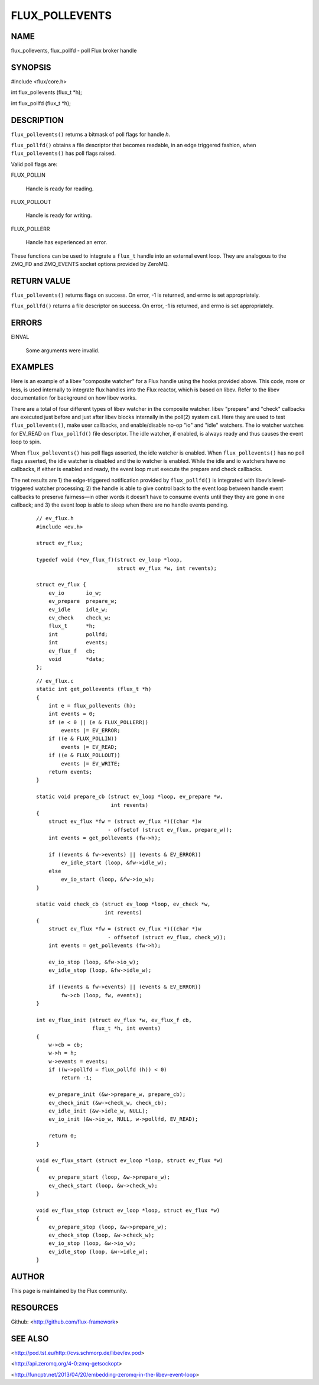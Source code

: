 ===============
FLUX_POLLEVENTS
===============


NAME
====

flux_pollevents, flux_pollfd - poll Flux broker handle

SYNOPSIS
========

#include <flux/core.h>

int flux_pollevents (flux_t \*h);

int flux_pollfd (flux_t \*h);

DESCRIPTION
===========

``flux_pollevents()`` returns a bitmask of poll flags for handle *h*.

``flux_pollfd()`` obtains a file descriptor that becomes readable, in an edge triggered fashion, when ``flux_pollevents()`` has poll flags raised.

Valid poll flags are:

FLUX_POLLIN

   Handle is ready for reading.

FLUX_POLLOUT

   Handle is ready for writing.

FLUX_POLLERR

   Handle has experienced an error.

These functions can be used to integrate a ``flux_t`` handle into an external event loop. They are analogous to the ZMQ_FD and ZMQ_EVENTS socket options provided by ZeroMQ.

RETURN VALUE
============

``flux_pollevents()`` returns flags on success. On error, -1 is returned, and errno is set appropriately.

``flux_pollfd()`` returns a file descriptor on success. On error, -1 is returned, and errno is set appropriately.

ERRORS
======

EINVAL

   Some arguments were invalid.

EXAMPLES
========

Here is an example of a libev "composite watcher" for a Flux handle using the hooks provided above. This code, more or less, is used internally to integrate flux handles into the Flux reactor, which is based on libev. Refer to the libev documentation for background on how libev works.

There are a total of four different types of libev watcher in the composite watcher. libev "prepare" and "check" callbacks are executed just before and just after libev blocks internally in the poll(2) system call. Here they are used to test ``flux_pollevents()``, make user callbacks, and enable/disable no-op "io" and "idle" watchers. The io watcher watches for EV_READ on ``flux_pollfd()`` file descriptor. The idle watcher, if enabled, is always ready and thus causes the event loop to spin.

When ``flux_pollevents()`` has poll flags asserted, the idle watcher is enabled. When ``flux_pollevents()`` has no poll flags asserted, the idle watcher is disabled and the io watcher is enabled. While the idle and io watchers have no callbacks, if either is enabled and ready, the event loop must execute the prepare and check callbacks.

The net results are 1) the edge-triggered notification provided by ``flux_pollfd()`` is integrated with libev’s level-triggered watcher processing; 2) the handle is able to give control back to the event loop between handle event callbacks to preserve fairness—in other words it doesn’t have to consume events until they they are gone in one callback; and 3) the event loop is able to sleep when there are no handle events pending.

   ::

      // ev_flux.h
      #include <ev.h>

      struct ev_flux;

      typedef void (*ev_flux_f)(struct ev_loop *loop,
                                struct ev_flux *w, int revents);

      struct ev_flux {
          ev_io       io_w;
          ev_prepare  prepare_w;
          ev_idle     idle_w;
          ev_check    check_w;
          flux_t      *h;
          int         pollfd;
          int         events;
          ev_flux_f   cb;
          void        *data;
      };

..

   ::

      // ev_flux.c
      static int get_pollevents (flux_t *h)
      {
          int e = flux_pollevents (h);
          int events = 0;
          if (e < 0 || (e & FLUX_POLLERR))
              events |= EV_ERROR;
          if ((e & FLUX_POLLIN))
              events |= EV_READ;
          if ((e & FLUX_POLLOUT))
              events |= EV_WRITE;
          return events;
      }

      static void prepare_cb (struct ev_loop *loop, ev_prepare *w,
                              int revents)
      {
          struct ev_flux *fw = (struct ev_flux *)((char *)w
                             - offsetof (struct ev_flux, prepare_w));
          int events = get_pollevents (fw->h);

          if ((events & fw->events) || (events & EV_ERROR))
              ev_idle_start (loop, &fw->idle_w);
          else
              ev_io_start (loop, &fw->io_w);
      }

      static void check_cb (struct ev_loop *loop, ev_check *w,
                            int revents)
      {
          struct ev_flux *fw = (struct ev_flux *)((char *)w
                             - offsetof (struct ev_flux, check_w));
          int events = get_pollevents (fw->h);

          ev_io_stop (loop, &fw->io_w);
          ev_idle_stop (loop, &fw->idle_w);

          if ((events & fw->events) || (events & EV_ERROR))
              fw->cb (loop, fw, events);
      }

      int ev_flux_init (struct ev_flux *w, ev_flux_f cb,
                        flux_t *h, int events)
      {
          w->cb = cb;
          w->h = h;
          w->events = events;
          if ((w->pollfd = flux_pollfd (h)) < 0)
              return -1;

          ev_prepare_init (&w->prepare_w, prepare_cb);
          ev_check_init (&w->check_w, check_cb);
          ev_idle_init (&w->idle_w, NULL);
          ev_io_init (&w->io_w, NULL, w->pollfd, EV_READ);

          return 0;
      }

      void ev_flux_start (struct ev_loop *loop, struct ev_flux *w)
      {
          ev_prepare_start (loop, &w->prepare_w);
          ev_check_start (loop, &w->check_w);
      }

      void ev_flux_stop (struct ev_loop *loop, struct ev_flux *w)
      {
          ev_prepare_stop (loop, &w->prepare_w);
          ev_check_stop (loop, &w->check_w);
          ev_io_stop (loop, &w->io_w);
          ev_idle_stop (loop, &w->idle_w);
      }

AUTHOR
======

This page is maintained by the Flux community.

RESOURCES
=========

Github: <http://github.com/flux-framework>

SEE ALSO
========

<http://pod.tst.eu/http://cvs.schmorp.de/libev/ev.pod>

<http://api.zeromq.org/4-0:zmq-getsockopt>

<http://funcptr.net/2013/04/20/embedding-zeromq-in-the-libev-event-loop>
